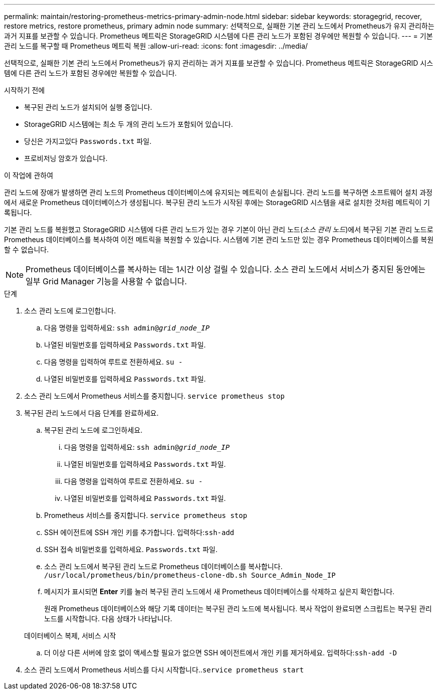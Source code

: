 ---
permalink: maintain/restoring-prometheus-metrics-primary-admin-node.html 
sidebar: sidebar 
keywords: storagegrid, recover, restore metrics, restore prometheus, primary admin node 
summary: 선택적으로, 실패한 기본 관리 노드에서 Prometheus가 유지 관리하는 과거 지표를 보관할 수 있습니다.  Prometheus 메트릭은 StorageGRID 시스템에 다른 관리 노드가 포함된 경우에만 복원할 수 있습니다. 
---
= 기본 관리 노드를 복구할 때 Prometheus 메트릭 복원
:allow-uri-read: 
:icons: font
:imagesdir: ../media/


[role="lead"]
선택적으로, 실패한 기본 관리 노드에서 Prometheus가 유지 관리하는 과거 지표를 보관할 수 있습니다.  Prometheus 메트릭은 StorageGRID 시스템에 다른 관리 노드가 포함된 경우에만 복원할 수 있습니다.

.시작하기 전에
* 복구된 관리 노드가 설치되어 실행 중입니다.
* StorageGRID 시스템에는 최소 두 개의 관리 노드가 포함되어 있습니다.
* 당신은 가지고있다 `Passwords.txt` 파일.
* 프로비저닝 암호가 있습니다.


.이 작업에 관하여
관리 노드에 장애가 발생하면 관리 노드의 Prometheus 데이터베이스에 유지되는 메트릭이 손실됩니다.  관리 노드를 복구하면 소프트웨어 설치 과정에서 새로운 Prometheus 데이터베이스가 생성됩니다.  복구된 관리 노드가 시작된 후에는 StorageGRID 시스템을 새로 설치한 것처럼 메트릭이 기록됩니다.

기본 관리 노드를 복원했고 StorageGRID 시스템에 다른 관리 노드가 있는 경우 기본이 아닌 관리 노드(_소스 관리 노드_)에서 복구된 기본 관리 노드로 Prometheus 데이터베이스를 복사하여 이전 메트릭을 복원할 수 있습니다.  시스템에 기본 관리 노드만 있는 경우 Prometheus 데이터베이스를 복원할 수 없습니다.


NOTE: Prometheus 데이터베이스를 복사하는 데는 1시간 이상 걸릴 수 있습니다.  소스 관리 노드에서 서비스가 중지된 동안에는 일부 Grid Manager 기능을 사용할 수 없습니다.

.단계
. 소스 관리 노드에 로그인합니다.
+
.. 다음 명령을 입력하세요: `ssh admin@_grid_node_IP_`
.. 나열된 비밀번호를 입력하세요 `Passwords.txt` 파일.
.. 다음 명령을 입력하여 루트로 전환하세요. `su -`
.. 나열된 비밀번호를 입력하세요 `Passwords.txt` 파일.


. 소스 관리 노드에서 Prometheus 서비스를 중지합니다. `service prometheus stop`
. 복구된 관리 노드에서 다음 단계를 완료하세요.
+
.. 복구된 관리 노드에 로그인하세요.
+
... 다음 명령을 입력하세요: `ssh admin@_grid_node_IP_`
... 나열된 비밀번호를 입력하세요 `Passwords.txt` 파일.
... 다음 명령을 입력하여 루트로 전환하세요. `su -`
... 나열된 비밀번호를 입력하세요 `Passwords.txt` 파일.


.. Prometheus 서비스를 중지합니다. `service prometheus stop`
.. SSH 에이전트에 SSH 개인 키를 추가합니다.  입력하다:``ssh-add``
.. SSH 접속 비밀번호를 입력하세요. `Passwords.txt` 파일.
.. 소스 관리 노드에서 복구된 관리 노드로 Prometheus 데이터베이스를 복사합니다. `/usr/local/prometheus/bin/prometheus-clone-db.sh Source_Admin_Node_IP`
.. 메시지가 표시되면 *Enter* 키를 눌러 복구된 관리 노드에서 새 Prometheus 데이터베이스를 삭제하고 싶은지 확인합니다.
+
원래 Prometheus 데이터베이스와 해당 기록 데이터는 복구된 관리 노드에 복사됩니다.  복사 작업이 완료되면 스크립트는 복구된 관리 노드를 시작합니다.  다음 상태가 나타납니다.

+
데이터베이스 복제, 서비스 시작

.. 더 이상 다른 서버에 암호 없이 액세스할 필요가 없으면 SSH 에이전트에서 개인 키를 제거하세요.  입력하다:``ssh-add -D``


. 소스 관리 노드에서 Prometheus 서비스를 다시 시작합니다..`service prometheus start`

